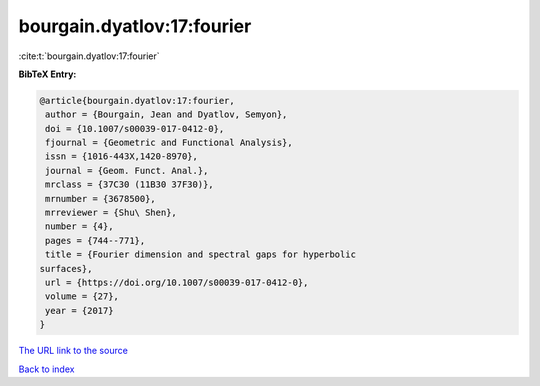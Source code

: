 bourgain.dyatlov:17:fourier
===========================

:cite:t:`bourgain.dyatlov:17:fourier`

**BibTeX Entry:**

.. code-block:: bibtex

   @article{bourgain.dyatlov:17:fourier,
    author = {Bourgain, Jean and Dyatlov, Semyon},
    doi = {10.1007/s00039-017-0412-0},
    fjournal = {Geometric and Functional Analysis},
    issn = {1016-443X,1420-8970},
    journal = {Geom. Funct. Anal.},
    mrclass = {37C30 (11B30 37F30)},
    mrnumber = {3678500},
    mrreviewer = {Shu\ Shen},
    number = {4},
    pages = {744--771},
    title = {Fourier dimension and spectral gaps for hyperbolic
   surfaces},
    url = {https://doi.org/10.1007/s00039-017-0412-0},
    volume = {27},
    year = {2017}
   }
`The URL link to the source <ttps://doi.org/10.1007/s00039-017-0412-0}>`_


`Back to index <../By-Cite-Keys.html>`_
